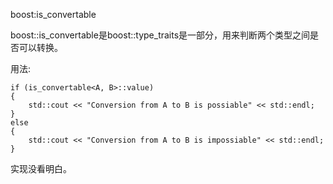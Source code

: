 #+OPTIONS: ^:nil

boost:is_convertable

boost::is_convertable是boost::type_traits是一部分，用来判断两个类型之间是否可以转换。

用法:

#+BEGIN_SRC c++
if (is_convertable<A, B>::value) 
{
    std::cout << "Conversion from A to B is possiable" << std::endl;
}
else
{
    std::cout << "Conversion from A to B is impossiable" << std::endl;
}
#+END_SRC

实现没看明白。

